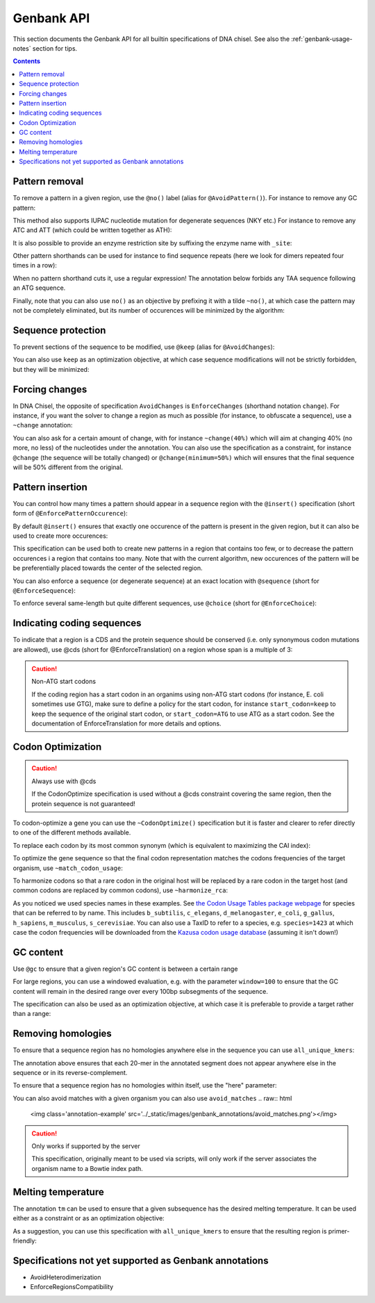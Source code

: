 Genbank API
===========

This section documents the Genbank API for all builtin specifications of
DNA chisel. See also the :ref:`genbank-usage-notes` section for tips.

.. contents::

Pattern removal
---------------

To remove a pattern in a given region, use the ``@no()`` label
(alias for ``@AvoidPattern()``). For instance to remove any GC pattern:

.. raw:: html

    <img class='annotation-example'
    src='../_static/images/genbank_annotations/avoid_pattern_cg.png'></img>

This method also supports IUPAC nucleotide mutation for degenerate sequences
(NKY etc.) For instance to remove any ATC and ATT (which could be written
together as ATH):

.. raw:: html

    <img class='annotation-example'
    src='../_static/images/genbank_annotations/avoid_pattern_noisoleucine.png'></img>

It is also possible to provide an enzyme restriction site by suffixing the enzyme
name with ``_site``:

.. raw:: html

    <img class='annotation-example'
    src='../_static/images/genbank_annotations/avoid_pattern_enzyme.png'></img>

Other pattern shorthands can be used for instance to find sequence repeats (here
we look for dimers repeated four times in a row):

.. raw:: html

    <img class='annotation-example'
    src='../_static/images/genbank_annotations/avoid_pattern_kmer.png'></img>

When no pattern shorthand cuts it, use a regular expression! The annotation
below forbids any TAA sequence following an ATG sequence.


.. raw:: html

    <img class='annotation-example'
    src='../_static/images/genbank_annotations/avoid_pattern_regex.png'></img>

Finally, note that you can also use ``no()`` as an objective by prefixing it
with a tilde ``~no()``, at which case the pattern may not be completely
eliminated, but its number of occurences will be minimized by the algorithm:

.. raw:: html

    <img class='annotation-example'
    src='../_static/images/genbank_annotations/avoid_pattern_cg_obj.png'></img>

Sequence protection
-------------------

To prevent sections of the sequence to be modified, use ``@keep`` (alias for
``@AvoidChanges``):

.. raw:: html

    <img class='annotation-example'
    src='../_static/images/genbank_annotations/keep.png'></img>

You can also use ``keep`` as an optimization objective, at which case sequence
modifications will not be strictly forbidden, but they will be minimized:

.. raw:: html

    <img class='annotation-example'
    src='../_static/images/genbank_annotations/keep_obj.png'></img>

Forcing changes
---------------

In DNA Chisel, the opposite of specification ``AvoidChanges`` is
``EnforceChanges`` (shorthand notation ``change``). For instance, if you want
the solver to change a region as much as possible (for instance, to obfuscate a
sequence), use a ``~change`` annotation:

.. raw:: html

    <img class='annotation-example'
    src='../_static/images/genbank_annotations/change_objective.png'></img>

You can also ask for a certain amount of change, with for instance
``~change(40%)`` which will aim at changing 40% (no more, no less) of the
nucleotides under the annotation. You can also use the specification as a
constraint, for instance ``@change`` (the sequence will be totally changed) or
``@change(minimum=50%)`` which will ensures that the final sequence will be 50%
different from the original.

Pattern insertion
-----------------

You can control how many times a pattern should appear in a sequence region
with the ``@insert()`` specification (short form of ``@EnforcePatternOccurence``):

.. raw:: html

    <img class='annotation-example'
    src='../_static/images/genbank_annotations/insert.png'></img>

By default ``@insert()`` ensures that exactly one occurence of the pattern is
present in the given region, but it can also be used to create more occurences:

.. raw:: html

    <img class='annotation-example'
    src='../_static/images/genbank_annotations/insert_several.png'></img>

This specification can be used both to create new patterns in a region that
contains too few, or to decrease the pattern occurences i a region that contains
too many. Note that with the current algorithm, new occurences of the pattern
will be be preferentially placed towards the center of the selected region.

You can also enforce a sequence (or degenerate sequence) at an exact location
with ``@sequence`` (short for ``@EnforceSequence``):

.. raw:: html

    <img class='annotation-example'
    src='../_static/images/genbank_annotations/enforce_sequence.png'></img>

To enforce several same-length but quite different sequences, use
``@choice`` (short for ``@EnforceChoice``):

.. raw:: html

    <img class='annotation-example'
    src='../_static/images/genbank_annotations/choice.png'></img>

Indicating coding sequences
---------------------------

To indicate that a region is a CDS and the protein sequence should be conserved
(i.e. only synonymous codon mutations are allowed), use @cds (short for
@EnforceTranslation) on a region whose span is a multiple of 3:

.. raw:: html

    <img class='annotation-example'
    src='../_static/images/genbank_annotations/cds.png'></img>

.. caution:: Non-ATG start codons

    If the coding region has a start codon in an organims using non-ATG
    start codons (for instance, E. coli sometimes use GTG), make sure to define
    a policy for the start codon, for instance ``start_codon=keep`` to keep the
    sequence of the original start codon, or ``start_codon=ATG`` to use ATG as
    a start codon. See the documentation of EnforceTranslation for more details
    and options.

Codon Optimization
-------------------

.. caution:: Always use with @cds

   If the CodonOptimize specification is used without a @cds constraint covering
   the same region, then the protein sequence is not guaranteed!

To codon-optimize a gene you can use the ``~CodonOptimize()`` specification but
it is faster and clearer to refer directly to one of the different methods available.

To replace each codon by its most common synonym (which is equivalent to maximizing
the CAI index):

.. raw:: html

    <img class='annotation-example'
    src='../_static/images/genbank_annotations/use_best_codon.png'></img>

To optimize the gene sequence so that the final codon representation matches
the codons frequencies of the target organism, use ``~match_codon_usage``:

.. raw:: html

    <img class='annotation-example'
    src='../_static/images/genbank_annotations/match_codon_usage.png'></img>

To harmonize codons so that a rare codon in the original host will be replaced
by a rare codon in the target host (and common codons are replaced by common
codons), use ``~harmonize_rca``:

.. raw:: html

    <img class='annotation-example'
    src='../_static/images/genbank_annotations/harmonize_rca.png'></img>

As you noticed we used species names in these examples. See
`the Codon Usage Tables package webpage <https://github.com/Edinburgh-Genome-Foundry/codon-usage-tables/tree/master/codon_usage_data/tables>`_
for species that can be referred to by name. This includes ``b_subtilis``,
``c_elegans``, ``d_melanogaster``, ``e_coli``, ``g_gallus``, ``h_sapiens``,
``m_musculus``, ``s_cerevisiae``. You can also use a TaxID to refer to a species,
e.g. ``species=1423`` at which case the codon frequencies will be downloaded from
the `Kazusa codon usage database <https://www.kazusa.or.jp/codon/>`_ (assuming it
isn't down!)


GC content
----------

Use ``@gc`` to ensure that a given region's GC content is between a
certain range

.. raw:: html

    <img class='annotation-example'
    src='../_static/images/genbank_annotations/gc_range.png'></img>

For large regions, you can use a windowed evaluation, e.g. with the parameter
``window=100`` to ensure that the GC content will remain in the desired range
over every 100bp subsegments of the sequence.

The specification can also be used as an optimization objective, at which case
it is preferable to provide a target rather than a range:

.. raw:: html

    <img class='annotation-example'
    src='../_static/images/genbank_annotations/gc_target.png'></img>

Removing homologies
-------------------

To ensure that a sequence region has no homologies anywhere else in the sequence
you can use ``all_unique_kmers``:

.. raw:: html

    <img class='annotation-example'
    src='../_static/images/genbank_annotations/all_unique_kmers.png'></img>

The annotation above ensures that each 20-mer in the annotated segment does not
appear anywhere else in the sequence or in its reverse-complement.

To ensure that a sequence region has no homologies within itself, use the "here"
parameter:

.. raw:: html

    <img class='annotation-example'
    src='../_static/images/genbank_annotations/all_unique_kmers_here.png'></img>

You can also avoid matches with a given organism you can also use ``avoid_matches``
.. raw:: html

    <img class='annotation-example'
    src='../_static/images/genbank_annotations/avoid_matches.png'></img>

.. caution:: Only works if supported by the server

   This specification, originally meant to be used via scripts, will only work
   if the server associates the organism name to a Bowtie index path.

Melting temperature
--------------------

The annotation ``tm`` can be used to ensure that a given subsequence has the
desired melting temperature. It can be used either as a constraint or as an
optimization objective:

.. raw:: html

    <img class='annotation-example'
    src='../_static/images/genbank_annotations/enforce_melting.png'></img>

.. raw:: html

    <img class='annotation-example'
    src='../_static/images/genbank_annotations/enforce_melting_obj.png'></img>

As a suggestion, you can use this specification with ``all_unique_kmers`` to
ensure that the resulting region is primer-friendly:

.. raw:: html

    <img class='annotation-example'
    src='../_static/images/genbank_annotations/enforce_melting_and_kmers.png'></img>

Specifications not yet supported as Genbank annotations
--------------------------------------------------------

- AvoidHeterodimerization
- EnforceRegionsCompatibility
